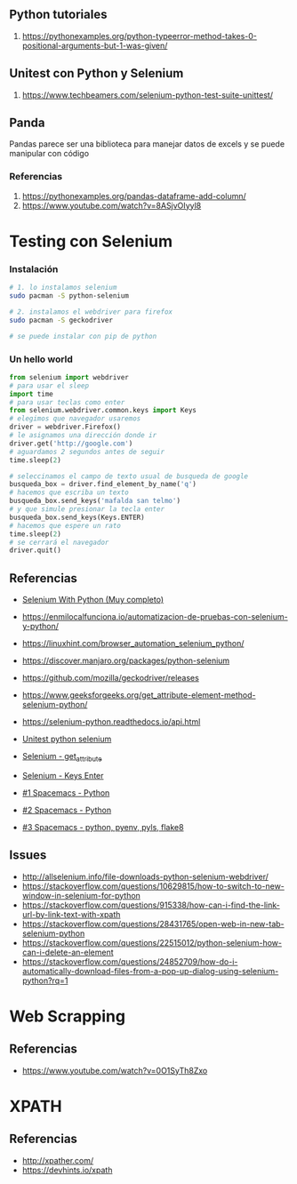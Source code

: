 #+BEGIN_COMMENT
Repositorio donde trabajo
https://github.com/neverkas/manu-testing

agregalo como submodulo en este git quizas?
o hace un listado? pensalo

*Pendiente
Links o info desde terminal con nvim
#+END_COMMENT
** Python tutoriales
1. https://pythonexamples.org/python-typeerror-method-takes-0-positional-arguments-but-1-was-given/
** Unitest con Python y Selenium
1. https://www.techbeamers.com/selenium-python-test-suite-unittest/
** Panda
Pandas parece ser una biblioteca para manejar datos de excels
y se puede manipular con código
*** Referencias
1. https://pythonexamples.org/pandas-dataframe-add-column/
2. https://www.youtube.com/watch?v=8ASjvOIyyl8

* Testing con Selenium
*** Instalación

    #+BEGIN_SRC sh
      # 1. lo instalamos selenium
      sudo pacman -S python-selenium

      # 2. instalamos el webdriver para firefox
      sudo pacman -S geckodriver

      # se puede instalar con pip de python
    #+END_SRC

*** Un hello world 
    
    #+BEGIN_SRC python
      from selenium import webdriver
      # para usar el sleep
      import time
      # para usar teclas como enter
      from selenium.webdriver.common.keys import Keys
      # elegimos que navegador usaremos
      driver = webdriver.Firefox()
      # le asignamos una dirección donde ir
      driver.get('http://google.com')
      # aguardamos 2 segundos antes de seguir
      time.sleep(2)

      # seleccinamos el campo de texto usual de busqueda de google
      busqueda_box = driver.find_element_by_name('q')
      # hacemos que escriba un texto
      busqueda_box.send_keys('mafalda san telmo')
      # y que simule presionar la tecla enter
      busqueda_box.send_keys(Keys.ENTER)
      # hacemos que espere un rato
      time.sleep(2)
      # se cerrará el navegador
      driver.quit()

    #+END_SRC

** Referencias 
   - [[https://selenium-python.readthedocs.io/][Selenium With Python (Muy completo)]] 
   + https://enmilocalfunciona.io/automatizacion-de-pruebas-con-selenium-y-python/
   + https://linuxhint.com/browser_automation_selenium_python/
   + https://discover.manjaro.org/packages/python-selenium
   + https://github.com/mozilla/geckodriver/releases

   - https://www.geeksforgeeks.org/get_attribute-element-method-selenium-python/
   - https://selenium-python.readthedocs.io/api.html
   + [[https://stackoverflow.com/questions/1896918/running-unittest-with-typical-test-directory-structure/22244465][Unitest python selenium]]
   + [[https://stackoverflow.com/questions/36202689/selenium-webdriver-get-text-from-input-field?rq=1][Selenium - get_attribute]]
   + [[https://stackoverflow.com/questions/1629053/typing-enter-return-key-using-python-and-selenium][Selenium - Keys Enter]]

   + [[https://www.youtube.com/watch?v=nDqgZVCbnmI][#1 Spacemacs - Python]]
   + [[https://www.youtube.com/watch?v=r-BHx7VNX5s][#2 Spacemacs - Python]]
   + [[https://www.youtube.com/watch?v=U6sp5dJWFAM][#3 Spacemacs - python, pyenv, pyls, flake8]]

** Issues
   - http://allselenium.info/file-downloads-python-selenium-webdriver/
   - https://stackoverflow.com/questions/10629815/how-to-switch-to-new-window-in-selenium-for-python
   - https://stackoverflow.com/questions/915338/how-can-i-find-the-link-url-by-link-text-with-xpath
   - https://stackoverflow.com/questions/28431765/open-web-in-new-tab-selenium-python
   - https://stackoverflow.com/questions/22515012/python-selenium-how-can-i-delete-an-element
   - https://stackoverflow.com/questions/24852709/how-do-i-automatically-download-files-from-a-pop-up-dialog-using-selenium-python?rq=1
* Web Scrapping
** Referencias
   - https://www.youtube.com/watch?v=0O1SyTh8Zxo
* XPATH
** Referencias
   - http://xpather.com/
   - https://devhints.io/xpath

